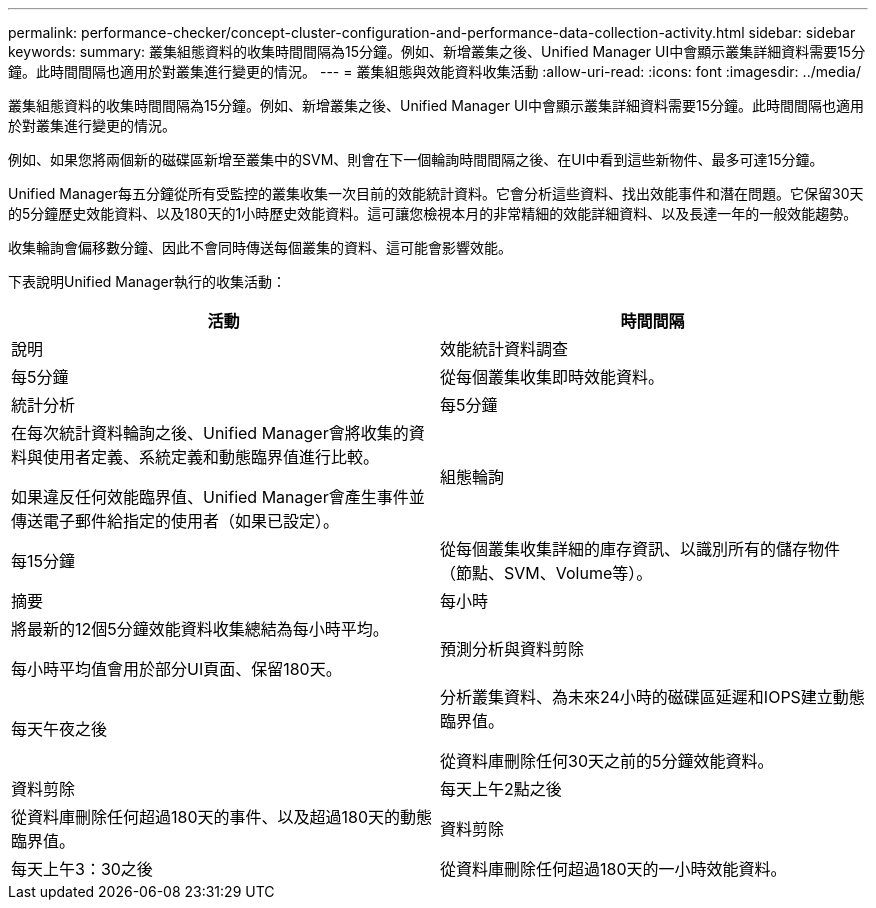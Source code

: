 ---
permalink: performance-checker/concept-cluster-configuration-and-performance-data-collection-activity.html 
sidebar: sidebar 
keywords:  
summary: 叢集組態資料的收集時間間隔為15分鐘。例如、新增叢集之後、Unified Manager UI中會顯示叢集詳細資料需要15分鐘。此時間間隔也適用於對叢集進行變更的情況。 
---
= 叢集組態與效能資料收集活動
:allow-uri-read: 
:icons: font
:imagesdir: ../media/


[role="lead"]
叢集組態資料的收集時間間隔為15分鐘。例如、新增叢集之後、Unified Manager UI中會顯示叢集詳細資料需要15分鐘。此時間間隔也適用於對叢集進行變更的情況。

例如、如果您將兩個新的磁碟區新增至叢集中的SVM、則會在下一個輪詢時間間隔之後、在UI中看到這些新物件、最多可達15分鐘。

Unified Manager每五分鐘從所有受監控的叢集收集一次目前的效能統計資料。它會分析這些資料、找出效能事件和潛在問題。它保留30天的5分鐘歷史效能資料、以及180天的1小時歷史效能資料。這可讓您檢視本月的非常精細的效能詳細資料、以及長達一年的一般效能趨勢。

收集輪詢會偏移數分鐘、因此不會同時傳送每個叢集的資料、這可能會影響效能。

下表說明Unified Manager執行的收集活動：

[cols="1a,1a"]
|===
| 活動 | 時間間隔 


 a| 
說明
 a| 
效能統計資料調查



 a| 
每5分鐘
 a| 
從每個叢集收集即時效能資料。



 a| 
統計分析
 a| 
每5分鐘



 a| 
在每次統計資料輪詢之後、Unified Manager會將收集的資料與使用者定義、系統定義和動態臨界值進行比較。

如果違反任何效能臨界值、Unified Manager會產生事件並傳送電子郵件給指定的使用者（如果已設定）。
 a| 
組態輪詢



 a| 
每15分鐘
 a| 
從每個叢集收集詳細的庫存資訊、以識別所有的儲存物件（節點、SVM、Volume等）。



 a| 
摘要
 a| 
每小時



 a| 
將最新的12個5分鐘效能資料收集總結為每小時平均。

每小時平均值會用於部分UI頁面、保留180天。
 a| 
預測分析與資料剪除



 a| 
每天午夜之後
 a| 
分析叢集資料、為未來24小時的磁碟區延遲和IOPS建立動態臨界值。

從資料庫刪除任何30天之前的5分鐘效能資料。



 a| 
資料剪除
 a| 
每天上午2點之後



 a| 
從資料庫刪除任何超過180天的事件、以及超過180天的動態臨界值。
 a| 
資料剪除



 a| 
每天上午3：30之後
 a| 
從資料庫刪除任何超過180天的一小時效能資料。

|===